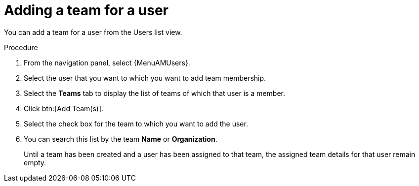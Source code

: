 :_mod-docs-content-type: REFERENCE

[id="ref-controller-user-teams"]

= Adding a team for a user

You can add a team for a user from the Users list view.

.Procedure
. From the navigation panel, select {MenuAMUsers}.
. Select the user that you want to which you want to add team membership. 
. Select the *Teams* tab to display the list of teams of which that user is a member.
. Click btn:[Add Team(s)]. 
. Select the check box for the team to which you want to add the user.
. You can search this list by the team *Name* or *Organization*.
+
Until a team has been created and a user has been assigned to that team, the assigned team details for that user remain empty.

